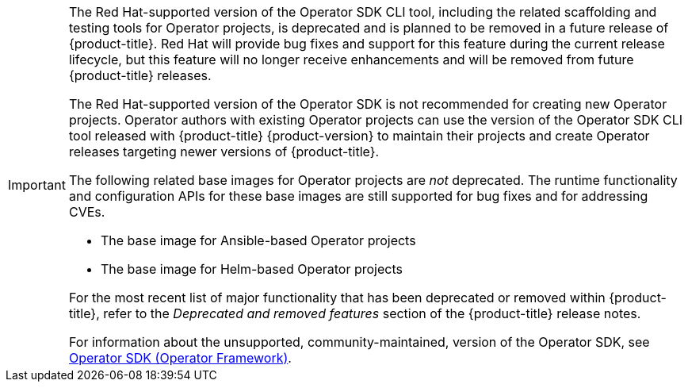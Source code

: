 // Text snippet included in the following assemblies:
// * cli_reference/osdk/cli-osdk-install.adoc
// * cli_reference/osdk/cli-osdk-ref.adoc
// * operators/operator_sdk/ansible/osdk-ansible-cr-status.adoc
// * operators/operator_sdk/ansible/osdk-ansible-inside-operator.adoc
// * operators/operator_sdk/ansible/osdk-ansible-k8s-collection.adoc
// * operators/operator_sdk/ansible/osdk-ansible-project-layout.adoc
// * opearotors/operator_sdk/ansible/osdk-ansible-quickstart.adoc
// * operators/operator_sdk/ansible/osdk-ansible-support.adoc
// * operators/operator_sdk/ansible/osdk-ansible-tutorial.adoc
// * operators/ansible/osdk-ansible-updating-projects.adoc
// * operator/operator_sdk/golang/osdk-golang-project-layout.adoc
// * operators/operator_sdk/golang/osdk-golang-quickstart.adoc
// * operators/operator_sdk/golang/osdk-golang-tutorial.adoc
// * operators/operator_sdk/golang/osdk-golang-updating-projects.adoc
// * operators/operator_sdk/helm/osdk-helm-project-layout.adoc
// * operators/operator_sdk/helm/osdk-helm-quickstart.adoc
// * operators/operator_sdk/helm/osdk-helm-support.adoc
// * operators/operator_sdk/helm/osdk-helm-tutorial.adoc
// * operators/operator_sdk/helm/osdk-helm-updating-projects.adoc
// * operators/operator_sdk/osdk-about.adoc
// * operators/operator_sdk/osdk-bundle-validate.adoc
// * operators/operator_sdk/osdk-cli-ref.adoc
// * operators/operator_sdk/osdk-complying-with-psa.adoc
// * operators/operator_sdk/osdk-generating-csvs.adoc
// * operators/operator_sdk/osdk-ha-sno.adoc
// * operators/operator_sdk/osdk-installing-cli.adoc
// * operators/operator_sdk/osdk-leader-election.adoc
// * operators/operator_sdk/osdk-migrating-to-v0-1-0.adoc
// * operators/operator_sdk/osdk-monitoring-prometheus.adoc
// * operators/operator_sdk/osdk-multi-arch-support.adoc
// * operators/operator_sdk/osdk-pkgman-to-bundle.adoc
// * operators/operator_sdk/osdk-pruning-utility.adoc
// * operators/operator_sdk/osdk-scorecard.adoc
// * operators/operator_sdk/osdk-working-bundle-images.adoc

[IMPORTANT]
====
[subs="attributes+"]
The Red{nbsp}Hat-supported version of the Operator SDK CLI tool, including the related scaffolding and testing tools for Operator projects, is deprecated and is planned to be removed in a future release of {product-title}. Red{nbsp}Hat will provide bug fixes and support for this feature during the current release lifecycle, but this feature will no longer receive enhancements and will be removed from future {product-title} releases.

The Red{nbsp}Hat-supported version of the Operator SDK is not recommended for creating new Operator projects. Operator authors with existing Operator projects can use the version of the Operator SDK CLI tool released with {product-title} {product-version} to maintain their projects and create Operator releases targeting newer versions of {product-title}.

The following related base images for Operator projects are _not_ deprecated. The runtime functionality and configuration APIs for these base images are still supported for bug fixes and for addressing CVEs.

* The base image for Ansible-based Operator projects
* The base image for Helm-based Operator projects

ifndef::openshift-rosa,openshift-dedicated[]
For the most recent list of major functionality that has been deprecated or removed within {product-title}, refer to the _Deprecated and removed features_ section of the {product-title} release notes.
endif::openshift-rosa,openshift-dedicated[]

For information about the unsupported, community-maintained, version of the Operator SDK, see link:https://sdk.operatorframework.io[Operator SDK (Operator Framework)].
====

